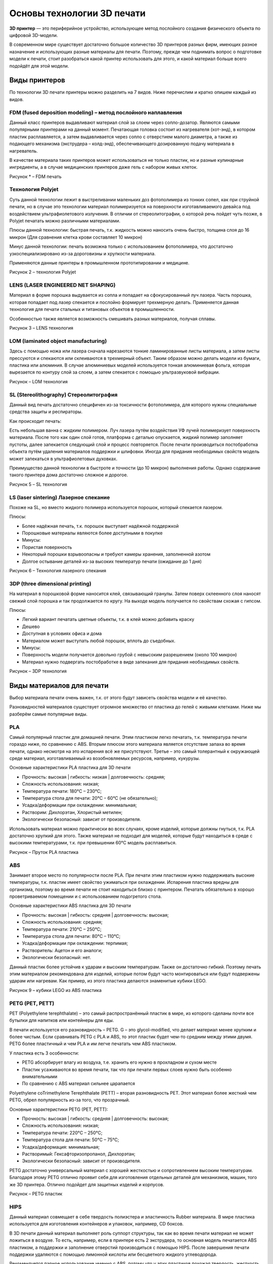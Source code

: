 Основы технологии 3D печати
===========================

**3D принтер** — это периферийное устройство, использующее метод
послойного создания физического объекта по цифровой 3D-модели.

В современном мире существует достаточно большое количество 3D принтеров
разных фирм, имеющих разное назначение и использующих разные материалы
для печати. Поэтому, прежде чем поднимать вопрос о подготовке модели к
печати, стоит разобраться какой принтер использовать для этого, и какой
материал больше всего подойдёт для этой модели.

Виды принтеров
--------------

По технологии 3D печати принтеры можно разделить на 7 видов. Ниже
перечислим и кратко опишем каждый из видов.

FDM (fused deposition modeling) – метод послойного наплавления
~~~~~~~~~~~~~~~~~~~~~~~~~~~~~~~~~~~~~~~~~~~~~~~~~~~~~~~~~~~~~~

Данный класс принтеров выдавливают материал слой за слоем через
сопло-дозатор. Являются самыми популярными принтерами на данный момент.
Печатающая головка состоит из нагревателя (хот-энд), в котором пластик
расплавляется, а затем выдавливается через сопло с отверстием малого
диаметра, а также из подающего механизма (экструдера – колд-энд),
обеспечивающего дозированную подачу материала в нагреватель.

В качестве материала таких принтеров может использоваться не только
пластик, но и разные кулинарные ингредиенты, а в случае медицинских
принтеров даже гель с набором живых клеток.

|image0|


Рисунок * – FDM печать

Технология Polyjet
~~~~~~~~~~~~~~~~~~

Суть данной технологии лежит в выстреливании маленьких доз фотополимера
из тонких сопел, как при струйной печати, но в случае это технологии
материал полимеризуется на поверхности изготавливаемого девайса под
воздействием ультрафиолетового излучения. В отличии от стереолитографии,
о которой речь пойдет чуть позже, в Polyjet печатать можно различными
материалами.

Плюсы данной технологии: быстрая печать, т.к. жидкость можно наносить
очень быстро, толщина слоя до 16 микрон (Для сравнения клетка крови
составляет 10 микрон)

Минус данной технологии: печать возможна только с использованием
фотополимера, что достаточно узкоспециализировано из-за дороговизны и
хрупкости материала.

Применяются данные принтеры в промышленном прототипировании и медицине.

|image1|

Рисунок 2 – технология Polyjet

LENS (LASER ENGINEERED NET SHAPING)
~~~~~~~~~~~~~~~~~~~~~~~~~~~~~~~~~~~

Материал в форме порошка выдувается из сопла и попадает на
сфокусированный луч лазера. Часть порошка, которая попадает под лазер
спекается и послойно формирует трехмерную делать. Применяется данная
технология для печати стальных и титановых объектов в промышленности.

Особенностью также является возможность смешивать разных материалов,
получая сплавы.

|image2|

Рисунок 3 – LENS технология

LOM (laminated object manufacturing)
~~~~~~~~~~~~~~~~~~~~~~~~~~~~~~~~~~~~

Здесь с помощью ножа или лазера сначала нарезаются тонкие ламинированные
листы материала, а затем листы прессуются и спекаются или склеиваются в
трехмерный объект. Таким образом можно делать модели из бумаги, пластика
или алюминия. В случае алюминиевых моделей используется тонкая
алюминиевая фольга, которая вырезается по контуру слой за слоем, а затем
спекается с помощью ультразвуковой вибрации.

|image3|

Рисунок – LOM технология

SL (Stereolithography) Стереолитография
~~~~~~~~~~~~~~~~~~~~~~~~~~~~~~~~~~~~~~~

Данный вид печать достаточно специфичен из-за токсичности фотополимера,
для которого нужны специальные средства защиты и респираторы.

Как происходит печать:

Есть небольшая ванна с жидким полимером. Луч лазера путём воздействия УФ
лучей полимеризует поверхность материала. После того как один слой
готов, платформа с деталью опускается, жидкий полимер заполняет пустоты,
далее запекается следующий слой и процесс повторяется. После печати
производиться постобработка объекта путём удаления материалов поддержки
и шлифовки. Иногда для придания необходимых свойств модель может
запекаться в ультрафиолетовых духовках.

Преимущество данной технологии в быстроте и точности (до 10 микрон)
выполнения работы. Однако содержание такого принтера дома достаточно
сложное и дорогое.

|image4|

Рисунок 5 – SL технология

LS (laser sintering) Лазерное спекание
~~~~~~~~~~~~~~~~~~~~~~~~~~~~~~~~~~~~~~

Похоже на SL, но вместо жидкого полимера используется порошок, который
спекается лазером.

Плюсы:

-  Более надёжная печать, т.к. порошок выступает надёжной поддержкой

-  Порошковые материалы являются более доступными в покупке

-  Минусы:

-  Пористая поверхность

-  Некоторый порошки взрывоопасны и требуют камеры хранения, заполненной
   азотом

-  Долгое остывание деталей из-за высоких температур печати (ожидание до
   1 дня)

|image5|

Рисунок 6 – Технология лазерного спекания

3DP (three dimensional printing)
~~~~~~~~~~~~~~~~~~~~~~~~~~~~~~~~

На материал в порошковой форме наносится клей, связывающий гранулы.
Затем поверх склеенного слоя наносят свежий слой порошка и так
продолжается по кругу. На выходе модель получается по свойствам схожая с
гипсом.

Плюсы:

-  Легкий вариант печатать цветные объекты, т.к. в клей можно добавить
   краску

-  Дешево

-  Доступная в условиях офиса и дома

-  Материалом может выступать любой порошок, вплоть до съедобных.

-  Минусы:

-  Поверхность модели получается довольно грубой с невысоким разрешением
   (около 100 микрон)

-  Материал нужно подвергать постобработке в виде запекания для придания
   необходимых свойств.

|image6|

Рисунок – 3DP технология

Виды материалов для печати
--------------------------

Выбор материала печати очень важен, т.к. от этого будут зависеть
свойства модели и её качество.

Разновидностей материалов существует огромное множество от пластика до
гелей с живыми клетками. Ниже мы разберём самые популярные виды.

PLA
~~~

Самый популярный пластик для домашней печати. Этим пластиком легко
печатать, т.к. температура печати гораздо ниже, по сравнению с ABS.
Вторым плюсом этого материала является отсутствие запаха во время
печати, однако несмотря на это испарения всё же присутствуют. Третье –
это самый толерантный к окружающей среде материал, изготавливаемый из
возобновляемых ресурсов, например, кукурузы.

Основные характеристики PLA пластика для 3D печати

-  Прочность: высокая \| гибкость: низкая \| долговечность: средняя;

-  Сложность использования: низкая;

-  Температура печати: 180°C – 230°C;

-  Температура стола для печати: 20°C – 60°C (не обязательно);

-  Усадка/деформации при охлаждении: минимальная;

-  Растворим: Дихлорэтан, Хлористый метилен;

-  Экологически безопасный: зависит от производителя.

Использовать материал можно практически во всех случаях, кроме изделий,
которые должны гнуться, т.к. PLA достаточно хрупкий для этого. Также
материал не подходит для моделей, которые будут находиться в среде с
высокими температурами, т.к. при превышении 60°C модель расплавиться.

|image7|

Рисунок – Пруток PLA пластика

ABS
~~~

Занимает второе место по популярности после PLA. При печати этим
пластиком нужно поддерживать высокие температуры, т.к. пластик имеет
свойство ужиматься при охлаждении. Испарения пластика вредны для
организма, поэтому во время печати не стоит находиться близко с
принтером. Печатать обязательно в хорошо проветриваемом помещении и с
использованием подогретого стола.

Основные характеристики ABS пластика для 3D печати

-  Прочность: высокая \| гибкость: средняя \| долговечность: высокая;

-  Сложность использования: средняя;

-  Температура печати: 210°C – 250°C;

-  Температура стола для печати: 80°C – 110°C;

-  Усадка/деформации при охлаждении: терпимая;

-  Растворитель: Ацетон и его аналоги;

-  Экологически безопасный: нет.

Данный пластик более устойчив к ударам и высоким температурам. Также он
достаточно гибкий. Поэтому печать этим материалом рекомендована для
изделий, которые потом будут часто монтироваться или будут подвержены
ударам или нагревам. Как пример, из этого пластика делаются знаменитые
кубики LEGO.

|image8|

Рисунок 9 – кубики LEGO из ABS пластика

PETG (PET, PETT)
~~~~~~~~~~~~~~~~

PET (Polyethylene terephthalate) – это самый распространённый пластик в
мире, из которого сделаны почти все бутылки для напитков или контейнеры
для еды.

В печати используется его разновидность – PETG. G – это glycol-modified,
что делает материал менее хрупким и более чистым. Если сравнивать PETG с
PLA и ABS, то этот пластик будет чем-то средним между этими двумя. PETG
более пластичный и чем PLA и им легче печатать чем ABS пластиком.

У пластика есть 3 особенности:

-  PETG абсорбирует влагу из воздуха, т.е. хранить его нужно в
   прохладном и сухом месте

-  Пластик усаживаются во время печати, так что при печати первых слоев
   нужно быть особенно внимательными

-  По сравнению с ABS материал сильнее царапается

Polyethylene coTrimethylene Terephthalate (PETT) – вторая разновидность
PET. Этот материал более жесткий чем PETG, обрел популярность из-за
того, что прозрачный.

Основные характеристики PETG (PET, PETT):

-  Прочность: высокая \| гибкость: средняя \| долговечность: высокая;

-  Сложность использования: низкая;

-  Температура печати: 220°C – 250°C;

-  Температура стола для печати: 50°C – 75°C;

-  Усадка/деформация: минимальная;

-  Растворимый: Гексафторизопропанол, Дихлорэтан;

-  Экологически безопасный: зависит от производителя.

PETG достаточно универсальный материал с хорошей жесткостью и
сопротивлением высоким температурам. Благодаря этому PETG отлично
проявит себя для изготовления отдельных деталей для механизмов, машин,
того же 3D принтера. Отлично подойдет для защитных изделий и корпусов.

|image9|

Рисунок – PETG пластик

HIPS
~~~~

Данный материал совмещает в себе твердость полиэстера и эластичность
Rubber материала. В мире пластика используется для изготовления
контейнеров и упаковок, например, CD боксов.

В 3D печати данный материал выполняет роль суппорт структуры, так как во
время печати материал не может ложиться в воздухе. То есть, например,
если в принтере есть 2 экструдера, то основная модель печатается ABS
пластиком, а поддержки и заполнение отверстий производиться с помощью
HIPS. После завершения печати поддержки удаляются с помощью лимонной
кислоты или бесцветного жидкого углеводорода.

Рекомендуется парное иcпользование именно с ABS, потому что у этих
пластиков похожая твердость, жесткость и одинаковая температура печати.

Конечно, данный пластик может выступать не только в качестве суппорта
(поддержки), но и в качестве самостоятельного материала, так как он
тверже PLA и усаживается меньше, чем ABS, а также легко поддаётся
обработке и отлично впитывает краску.

|image10|

Рисунок – HIPS пластик

Другие материалы
~~~~~~~~~~~~~~~~

Конечно, существует ещё много различных подвидов пластика и материалов
для печати. Например, Glow-in-the-Dark – пластик с фосфоресцирующим
материалом, который позволяет светиться в темноте или Carbon Fiber –
пластик, смешанный с карбоном, позволяющий модели быть упругой и легкой.

Главное в выборе материала – это определиться, где будет использоваться
ваша модель, а также, безусловно, возможность принтера печатать этим
материалом, который вы выбрали.

|image11| |image12|

Рисунок – Другие виды пластика

Печать модели на 3D принтере
----------------------------

Подготовку модели для печати на принтере производят с помощью
специальных программ, которые переводят формат вашей модели в
примитивный код для принтера. Одной из таких программ является программа
Cura.

Cura 3D — слайсер для 3D-принтеров. Он разбивает трехмерную модель и на
слои, создает файл известный как Gcode, который является кодом для
печати 3D модели на 3D-принтере.

Программа переводит файлы STL, OBJ или 3MF в формат, понятный для
принтера. 3D-принтеры печатают один слой на другом, чтобы создать
3D-объект. Cura обрабатывает 3D-модель и определяет, как эти слои
разместятся на платформе для 3D печати, создавая набор инструкций для
принтера.

По мере того, как вы становитесь более опытным, вы сможете перейти к
этому коду и отрегулировать скорость вращения вентиляторов, высоту слоев
и температуру горячего конца в разных точках. Это может быть удобно,
когда вам нужно устранить некоторые проблемы с 3D-печатью.

Поскольку каждый принтер имеет свои настройки, область печати, размер
сопла, Cura передается аппаратные настройки в профиле принтера. Как
только у него появятся необходимые данные, вы можете указать такие
параметры, как высота и толщина слоя. Основываясь на основных
характеристиках принтера и ваших настройках, Cura рассчитает путь,
который должна пройти печатающая головка для печати вашей модели и
создаст Gcode.

Затем G-код можно сохранить на SD-карту или отправить на принтер по
беспроводной сети или кабелю, в зависимости от принтера, непосредственно
из Cura.

Настройка профиля принтера
~~~~~~~~~~~~~~~~~~~~~~~~~~

Некоторые принтеры поставляются с уже адаптированным ПО Cura. Это
касается принтеров Ultimaker или Lulzbot. Часто адаптированный слайсер
можно скачать прямо с сайта производителя принтеров.

При первом включении программы вам будет предложено выбрать принтер.
Если в перечисленных принтерах есть ваш, то практически все настройки
будут подогнаны под ваш принтер. Если принтера нет, нажмите «Другие»
(«Other»), может быть ваш принтер будет в списке. Если нет, выберите
«Пользователь» («Custom») и «Добавить принтер» («Add printer»).

Войдя в окно «Добавить принтер» вам нужно настроить размеры вашего
принтера. Характеристики можно узнать из инструкции к принтеру или на
сайте производителя.

После ввода нажмите «Finish». Профиль создан.

Загрузка модели
~~~~~~~~~~~~~~~

После настройки профиля можно импортировать модель. Для этого нажмите
«Файл» в верхнем меню, затем «Открыть файл». Выберете ваш файл STL, OBJ
или 3MF на вашем компьютере и Cura импортирует его.

Изменение точки обзора в Cura
~~~~~~~~~~~~~~~~~~~~~~~~~~~~~

Когда модель появляется в области сборки, она обычно выглядит слишком
маленькой или наоборот большой. Вы сможете увидеть модель под другим
углом или с другой высоты.

Навигация в области сборки Cura: удерживайте нажатой клавишу «Shift» и
щелкните левой кнопкой мыши, чтобы переместить область сборки по экрану.
Это часто полезно, если вы увеличиваете масштаб модели, чтобы
рассмотреть некоторые более мелкие детали, только чтобы обнаружить, что
детали, на которые вы хотите посмотреть, скрыты за пределами экрана
из-за масштаба.

Поворот вокруг области сборки Cura: нажмите и удерживайте правую кнопку
мыши, чтобы вращать область сборки (в Ubuntu и Mac вы можете просто
нажать левую кнопку мыши и перетащить, чтобы повернуть модель). Это
удобно для проверки 3D-модели со всех сторон.

Увеличьте область построения в слайсере Cura: используйте колесо
прокрутки мыши, чтобы увеличивать и уменьшать масштаб модели.

Просмотр 3D модели в Cura
~~~~~~~~~~~~~~~~~~~~~~~~~

В программном обеспечении Cura есть три основных способа просмотра
модели. Каждый из них полезен по-разному, особенно когда возникает
проблема с вашими отпечатками.

Твердотельный: вид по умолчанию Cura позволяет получить хорошее
представление о том, как будет выглядеть модель во время печати. Он
покажет вам размер и форму, связанные с платформой для печати. Как
правило, если все выглядит хорошо, и вы использовали ярлыки просто для
перемещения по модели, то все будет хорошо.

Рентген: эта функция отлично подходит для сложных 3d моделей и позволяет
быстро увидеть внутренние структуры вашего отпечатка. В действительности
это пригодится, если ваш отпечаток страдает от пересекающихся ребер.

Слои: делается это с помощью клавиш со стрелками. Кроме того, есть
слайдер для быстрого просмотра всех слоев, которые формируют ваш
отпечаток. По мере продвижения в Cura эта функция удобна для точного
определения слоев, где вы хотите изменить настройки G-кода, например,
увеличить скорость вращения вентилятора, высоту слоя или поток.

Перемещение, масштабирование и вращение модели в Cura
~~~~~~~~~~~~~~~~~~~~~~~~~~~~~~~~~~~~~~~~~~~~~~~~~~~~~

Иногда вам может понадобиться переместить модель вдоль области сборки
Cura, потому что вы не хотите печатать модель прямо в центре платформы
принтера. В других случаях импортированная модель может иметь
неправильную ориентацию в области сборки.

Если ваша модель нуждается в корректировке, все, что вам нужно сделать,
это нажать на модель, чтобы она была выделена, а затем выбрать один из
вариантов в инструментах слева. Здесь вы можете быстро перемещать,
вращать и масштабировать модель.

Когда вы щелкнете по любой из опций инструмента в Cura, вы увидите
стрелки вокруг модели. Просто выберите нужную окружность, чтобы изменить
направление, в котором вы хотите увидеть или расположить вашу модель.
Возможно, вы захотите напечатать более одной модели. Выбрав модель,
щелкните правой кнопкой мыши и выберите дубликат. Cura автоматически
создаст еще одну модель. Если достаточно места для печати двух или
более, все модели на платформе будут желтыми. Если места недостаточно,
то модель вне области печати будет затенена серым цветом.

Панель настроек Cura
~~~~~~~~~~~~~~~~~~~~

Возможно, самая важная часть Cura — это панель настроек справа. Вам
нужно выбрать правильные настройки в этой панели, чтобы получить
желаемое качество печати. Панель настроек Cura разделена на две части.
Самый верхний раздел — это настройки принтера, а следующий раздел
называется настройкой печати.

Принтер: это принтер, который вы выбрали в первом шаге. Если у вас
несколько принтеров, их можно настроить, а затем выбрать из этого
выпадающего меню. Материал: быстро выберите материал, который использует
ваш принтер. Этот параметр используется для принтеров, которые привязаны
к аппарату и не будут отображаться, если на вашем аппарате нет этой
функции.

Есть 2 вида настроек печати: **рекомендуемые и пользовательские**.

Рекомендуемый: рекомендуемые параметры печати рассчитываются на основе
параметров, введенных вами при первоначальной настройке слайсера Cura
для вашего принтера. Этот вариант является отличным выбором, когда вы
только начинаете или просто хотите посмотреть, как программное
обеспечение взаимодействует с 3D принтером. Параметры ограничены
заголовком «Рекомендуемые», но вы можете быстро настроить качество,
заполнение, адгезию платформы и поддержки.

-  Printer (Принтер). Убедитесь, что выбран ваш 3D принтер.

-  Material (Материал). Убедитесь, что указан актуальным материал для 3D
   печати.

-  Profile (Профиль). Выберите качество 3D печати.

-  Infill (Наполнение). Hollow (Пустотелая) - печать пройдет максимально
   быстро, но внутри модель не будет заполняться материалом. Solid
   (Полное наполнение) - модель будет с максимальной жесткостью из-за
   полного наполнения, но печать займет много времени и материала. Для
   начала лучше использовать самую универсальную настройку Light (Слабое
   наполнение).

-  Helper Parts (Вспомогательные детали). Это настройки материала
   поддержки и адгезии. Если вы печатаете в первый раз, лучше
   активировать обе опции. Если площадь контакта вашей модели со столом
   для печати большая, то можно отключить опцию Print Build Paste
   Adhesion. Если в модели нет резких смен углов и своеобразных
   "навесов" (например, расставленные в стороны под 90 градусов руки в
   модели человека), то можете отключить опцию Print Support Structure.

Пользовательский: именно здесь начинается самое интересное, и вы сможете
настроить параметры печати — от качества до скорости.

Генерация G-кода
~~~~~~~~~~~~~~~~

На данном этапе ваша модель готова к 3D печати и все, что вам осталось -
экспортировать файл из Cura 3D на SD карту или отправить ее напрямую на
ваш 3D принтер. Cura 3D проведет все необходимые операции для
конвертирования STL или OBJ файла в G-код, который поймет ваш 3D
принтер.

-  Сохраните файл 3D модели. В Cura нажмите Save to file, Save to
   SD или Send to Printer.

-  Оцените время 3D печати. Cura 3D предоставит вам предварительную
   оценку времени, которое понадобится для печати вашей модели.

-  Начните 3D печать. Если вы передали G-код напрямую, сядьте и
   расслабьтесь, пока ваш принтер будет печатать. Если вы используете SD
   карту, установите ее в 3D принтер и запустите печать.

Пользовательские настройки
~~~~~~~~~~~~~~~~~~~~~~~~~~

Использование \ **Simple (Рекомендуемых)** настроек — это только начало.
Со временем вам захочется реализовать более гибкие настройки. Эти
настройки вы можете найти во **вкладке Advanced (Расширенные)**. Мы
рассмотрим их ниже.

В панели настройки печати справа выберите \ **Advanced (Custom).**

-  **Quality (Качество).** Это связано с \ **Layer Height (Высота
   слоя).** Эта настройка зависит от возможностей вашего 3D принтера.
   Чем меньше высота слоя, тем лучше качество, а увеличение высоты слоя
   повысит скорость печати. По умолчанию высота слоя установлена на 0.1
   мм для Ultimaker 2 Extended. На картинке вы можете увидеть разницу в
   толщине слоёв печати.

|image13|

Рисунок – Сравнение толщины слоя печати

-  **Shell (Стенки)**. Этот параметр отвечает за толщину стенок вашей
   модели, а также за толщину нижнего и верхнего слоев. Этот параметр
   должен быть пропорциональным (1x, 2x, 3x и т.п.) диаметру сопла.
   Например, толщина стенки 0.8, если вы печатаете на 3D принтере
   Ultimaker 2 будет означать, что стенка будет состоять из двух линий,
   так как у этой модели диаметр сопла 0.4 мм.

-  **Speed (Скорость).** Если сказать в общем, то чем меньше скорость,
   тем качественнее 3D печать.

-  **Cooling (Охлаждение).** Важная составляющая любого 3D принтера и
   однозначно надо это опцию активировать. Как правило, кулеры работают
   не на полную мощность до окончания 5-го слоя.

-  **Support (Материал поддержки).** Дает возможность добавлять
   суппорт-структуры.

-  **Build Plate Adhesion (Адгезия стола для печати).** Не у всех
   моделей достаточная площадь основания для хорошего контакта со столом
   для печати. Если так, то эта настройка поможет вам обеспечить
   качественный контакт с основанием.

-  **Special Modes (Специальные режимы).** Если вы печатаете больше
   одной модели, эта опция позволит вам указать, что они будут
   печататься одна за одной.

Настройки качества 3D печати
~~~~~~~~~~~~~~~~~~~~~~~~~~~~

-  **Quality (Качество).** У каждого 3D принтера есть максимальная и
   минимальная высота слоя материала. В этом окне вы можете указать
   желаемую высоту слоя. 0.02 мм — это высокое качество и медленная
   скорость 3D печати, а 0.6 мм - наоборот, низкое качество и большая
   скорость печати.

-  **Shell (Стенки).** Выбор толщины стенок. Большая толщина стенок
   позволит напечатать более жесткую модель с более качественной
   поверхностью. Если используется сопло диаметром 0.4 мм, то толщину
   стенок надо выставлять пропорционально: 0.4, 0.8, 1.2 мм и т.п.

-  **Top/Bottom Thickness (Верхняя/Нижняя Толщина).** Как правило,
   выставляется пропорционально размеру сопла. Одна из рекомендуемых
   практик - начинать с двойного размера диаметра сопла.

Настройки материала
~~~~~~~~~~~~~~~~~~~

-  **Material (Материал).** У каждого материала для 3D печати свои
   характеристики. В большинстве случаев возможность использовать тот
   или иной материал определяется конструктивными узлами 3D принтера, а
   не софтом. Так что эта настройка вам вряд ли пригодится.

-  **Enable Retraction (Включить подачу в обратном направлении).**
   Рекомендуется всегда включать эту опцию. Благодаря ей материал
   подается в обратном направлении во время холостых перемещений
   экструдера.

Настройки скорости
~~~~~~~~~~~~~~~~~~

-  **Print Speed (Скорость печати).** Это общая скорость 3D печати во
   время непосредственной подачи материала. Если обобщить, то чем меньше
   скорость, тем качественнее печать. Рекомендуемая скорость 3D печати
   составляет 60 мм/с. Если вы хотите увеличить эту скорость, то
   рекомендуется одновременно увеличить и температуру **печати (Printing
   Temperature).**

-  **Travel Speed (Скорость холостых перемещений).** Это скорость, с
   которой перемещается печатающая головка, когда материал не подается.
   На Ultimaker 2 эта скорость по умолчанию устанавливается на 120 мм/с.
   Эту скорость рекомендуется выставлять в зависимости в скорости
   непосредственной печати. А если быть точнее, то в 2 раза больше. В
   таком случае ускорения и торможения будут происходить достаточно
   плавно, чтобы обеспечить качественную и при этом быструю печать.

Ниже представлен пример сопоставления разных скоростей печати модели.

|image14|

Рисунок – Сравнение скорости печати

Настройки наполнения
~~~~~~~~~~~~~~~~~~~~

**Infill Density (Интенсивность наполнения).** Это количество материала,
которое подается для внутренней части модели. Чем выше наполнение, тем
больше жесткость модели. Как правило, этот параметр ставят на 20%.

Настройки охлаждения
~~~~~~~~~~~~~~~~~~~~

**Enable Fan Cooling (Включить охлаждение кулерами).** Отключать эту
опцию не рекомендуется. Как правило, какой бы материал вы не
использовали, для качественной 3D печати необходимо охлаждение.

Настройки материала поддержки
~~~~~~~~~~~~~~~~~~~~~~~~~~~~~

-  Опцию \ **Enable Support (Активировать материал поддержки)** лучше не
   отключать, если вы не уверены на 100%, что у вас нет узлов с резкой
   сменой углов.

-  Опция \ **Placement (Расположение) **\ дает возможность выбрать, где
   именно суппорта будут расположены: \ **Touching Build Plate (Касается
   стола для печати) означает**, что суппорта буду расположены только на
   столе для печати. \ **Everywhere (Везде)** означает, что суппорт
   структуры могут базироваться и на детали.

Настройки адгезии стола
~~~~~~~~~~~~~~~~~~~~~~~

Одна из самых распространенных проблем 3D печати - когда модель
отлепляется от стола для печати. \ **Build Plate Adhesion (Адгезия
(сцепляемость) стола для печати)** — это как раз те настройки, которые
помогают улучшить контакт модели и стола. Существует три варианта для
улучшения контакта - **Skirt**, \ **Brim** или **Raft**.

**Skirt — это** настройка, которую лучше использовать всегда. Это линия
вокруг 3D модели во время печати первого слоя, которая помогает
прочистить сопло во время начала 3D печати.

**Brim —** это несколько дополнительных линий (обрамление), которые
печатаются перед первым слоем модели и обеспечивают лучшую сцепляемость
нижнего слоя модели и стола.

**Raft —** сетка (подложка) под первым слоем 3D модели, благодаря
которой значительно улучшается контакт модели и стола.

|image15|

Рисунок – Настройка Skirt

Шаблоны заполнения — влияет на прочность модели, расход материала и
время печати

По умолчанию, слайсер Cura печатает заполнение в виде сетки, печатая в
одном диагональном направлении. Это обеспечивает разумную прочность, не
расходуя слишком много материала. Это также один из самых быстрых
шаблонов с точки зрения времени печати. Стандартный шаблон заполнения
Cura должен подойти для большинства распространенных применений. Однако,
в некоторых специальных приложениях шаблон по умолчанию может быть не
самым лучшим. В таких случаях Cura предлагает широкий выбор шаблонов
заполнения.

|image16|

Рисунок – Шаблоны заполнения при печати

Доступно больше шаблонов заполнения, чем показано на рисунке. Чтобы
изменить шаблон заполнения Cura, включите скрытый параметр «Шаблон
заполнения», и он появится в разделе «Заполнение». У вас есть выбор из
13 различных моделей. Некоторые из важных моделей:

Сетка: заполнение в форме сетки, с линиями в обоих диагональных
направлениях на каждом слое

Линии: создаёт заполнение в форме сетки, печатая в одном диагональном
направлении

Треугольники: создает треугольный узор заполнения.

Куб: 3D-заполнение наклонных кубов.

Тетраэдр: трехмерное заполнение фигур пирамиды.

Концентрический: заполнение печатается снаружи по направлению к центру
модели. Таким образом, линии заполнения не будут видны через стены
отпечатка.

Концентрическое 3D: заполнение печатается снаружи по направлению к
центру модели с наклоном по всему отпечатку.

Zig Zag: заполнение в виде сетки, непрерывно печатаемое в одном
диагональном направлении.

Основные факторы, которые необходимо учитывать при выборе шаблона
заполнения в слайсере Cura:

-  Будет ли деталь использоваться под нагрузками?

-  Модель имеет большую поверхность?

Если деталь будет использоваться не в качестве механической части, а
скорее в эстетических целях, то вам, возможно, удастся не заполнять ее
вообще. Однако, если та же 3D-модель имеет большую внутреннюю полость,
то для поверхности потребуется некоторые поддержки для печати. В таких
случаях ваш лучший тип заполнения — концентрический. Будет
использоваться минимальное кол-во материала и самая быстрая печать. В то
же время он обеспечивает достаточную поддержку верхних стенок. Если вы
хотите, чтобы модель имела разумную прочность, даже если вы не
собираетесь использовать ее в механических целях, тогда лучше всего
выбрать 2D-модель, такую как Сетка, Линии или Треугольники. Линии
обеспечивают наименьшую прочность, но не потребляют много материала и
быстро печатают. Сетка потребляет больше материала, медленнее, но
обеспечивает большую прочность. Треугольники предлагают большую
прочность и высокие боковые нагрузки. Используйте этот заполнитель,
когда вам нужна прочность стенок или более длинные, тонкие конструкции.
Если модель будет использоваться под нагрузками, лучшим вариантом будет
использование трехмерного шаблона заполнения, например, кубического или
тетраэдрического. С этими узорами в Cura вы получите отличные внутренние
поддержки и почти изотропные механические свойства.

Каждая из перечисленных настроек имеет дополнительные опции, которые
позволят более гибко настроить качество контакта 3D модели и стола для
печати.

.. |image0| image:: media/image1.jpeg
   :width: 2.89565in
   :height: 2.89565in
.. |image1| image:: media/image2.jpeg
   :width: 6.49653in
   :height: 4.33102in
.. |image2| image:: media/image3.jpeg
   :width: 4.98261in
   :height: 2.98957in
.. |image3| image:: media/image4.png
   :width: 3.99130in
   :height: 3.47378in
.. |image4| image:: media/image5.jpeg
   :width: 4.71667in
   :height: 2.71303in
.. |image5| image:: media/image6.png
   :width: 6.49653in
   :height: 3.41284in
.. |image6| image:: media/image7.jpeg
   :width: 6.49653in
   :height: 4.07531in
.. |image7| image:: media/image8.jpeg
   :width: 6.49653in
   :height: 4.39454in
.. |image8| image:: media/image9.jpeg
   :width: 6.49653in
   :height: 3.57309in
.. |image9| image:: media/image10.jpeg
   :width: 4.25000in
   :height: 2.83333in
.. |image10| image:: media/image11.jpeg
   :width: 4.45833in
   :height: 2.64825in
.. |image11| image:: media/image12.png
   :width: 2.94093in
   :height: 2.30208in
.. |image12| image:: media/image13.jpeg
   :width: 3.45139in
   :height: 2.36667in
.. |image13| image:: media/image14.jpeg
   :width: 5.67055in
   :height: 3.54410in
.. |image14| image:: media/image15.png
   :width: 6.57951in
   :height: 4.56667in
.. |image15| image:: media/image16.png
   :width: 6.49653in
   :height: 3.38469in
.. |image16| image:: media/image17.png
   :width: 6.49653in
   :height: 0.79158in
